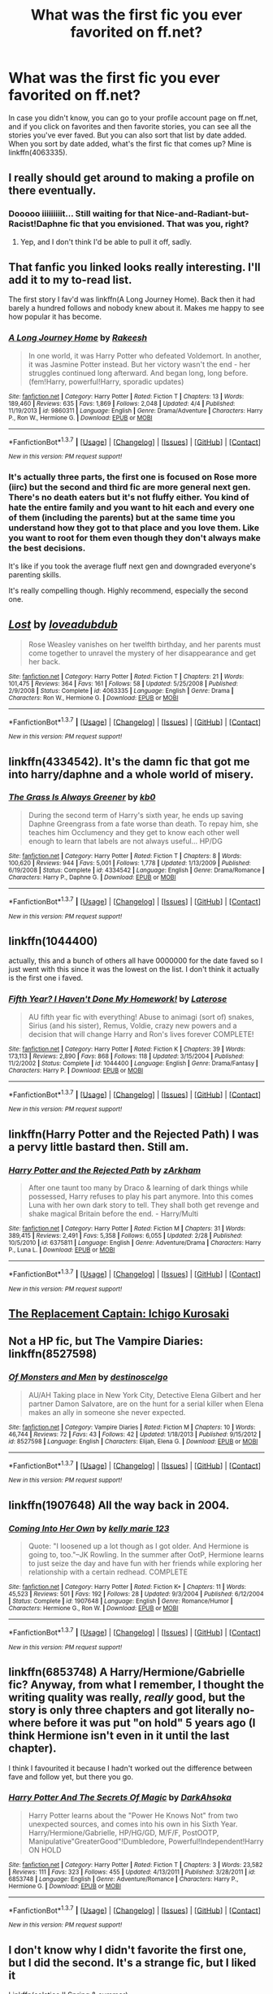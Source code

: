 #+TITLE: What was the first fic you ever favorited on ff.net?

* What was the first fic you ever favorited on ff.net?
:PROPERTIES:
:Author: mfsy
:Score: 7
:DateUnix: 1460094891.0
:DateShort: 2016-Apr-08
:FlairText: Discussion
:END:
In case you didn't know, you can go to your profile account page on ff.net, and if you click on favorites and then favorite stories, you can see all the stories you've ever faved. But you can also sort that list by date added. When you sort by date added, what's the first fic that comes up? Mine is linkffn(4063335).


** I really should get around to making a profile on there eventually.
:PROPERTIES:
:Author: yarglethatblargle
:Score: 8
:DateUnix: 1460098220.0
:DateShort: 2016-Apr-08
:END:

*** Dooooo iiiiiiiiit... Still waiting for that Nice-and-Radiant-but-Racist!Daphne fic that you envisioned. That was you, right?
:PROPERTIES:
:Author: Ihateseatbelts
:Score: 4
:DateUnix: 1460139059.0
:DateShort: 2016-Apr-08
:END:

**** Yep, and I don't think I'd be able to pull it off, sadly.
:PROPERTIES:
:Author: yarglethatblargle
:Score: 1
:DateUnix: 1460147713.0
:DateShort: 2016-Apr-09
:END:


** That fanfic you linked looks really interesting. I'll add it to my to-read list.

The first story I fav'd was linkffn(A Long Journey Home). Back then it had barely a hundred follows and nobody knew about it. Makes me happy to see how popular it has become.
:PROPERTIES:
:Author: PsychoGeek
:Score: 3
:DateUnix: 1460105413.0
:DateShort: 2016-Apr-08
:END:

*** [[http://www.fanfiction.net/s/9860311/1/][*/A Long Journey Home/*]] by [[https://www.fanfiction.net/u/236698/Rakeesh][/Rakeesh/]]

#+begin_quote
  In one world, it was Harry Potter who defeated Voldemort. In another, it was Jasmine Potter instead. But her victory wasn't the end - her struggles continued long afterward. And began long, long before. (fem!Harry, powerful!Harry, sporadic updates)
#+end_quote

^{/Site/: [[http://www.fanfiction.net/][fanfiction.net]] *|* /Category/: Harry Potter *|* /Rated/: Fiction T *|* /Chapters/: 13 *|* /Words/: 189,460 *|* /Reviews/: 635 *|* /Favs/: 1,869 *|* /Follows/: 2,048 *|* /Updated/: 4/4 *|* /Published/: 11/19/2013 *|* /id/: 9860311 *|* /Language/: English *|* /Genre/: Drama/Adventure *|* /Characters/: Harry P., Ron W., Hermione G. *|* /Download/: [[http://www.p0ody-files.com/ff_to_ebook/ffn-bot/index.php?id=9860311&source=ff&filetype=epub][EPUB]] or [[http://www.p0ody-files.com/ff_to_ebook/ffn-bot/index.php?id=9860311&source=ff&filetype=mobi][MOBI]]}

--------------

*FanfictionBot*^{1.3.7} *|* [[[https://github.com/tusing/reddit-ffn-bot/wiki/Usage][Usage]]] | [[[https://github.com/tusing/reddit-ffn-bot/wiki/Changelog][Changelog]]] | [[[https://github.com/tusing/reddit-ffn-bot/issues/][Issues]]] | [[[https://github.com/tusing/reddit-ffn-bot/][GitHub]]] | [[[https://www.reddit.com/message/compose?to=%2Fu%2Ftusing][Contact]]]

^{/New in this version: PM request support!/}
:PROPERTIES:
:Author: FanfictionBot
:Score: 2
:DateUnix: 1460105436.0
:DateShort: 2016-Apr-08
:END:


*** It's actually three parts, the first one is focused on Rose more (iirc) but the second and third fic are more general next gen. There's no death eaters but it's not fluffy either. You kind of hate the entire family and you want to hit each and every one of them (including the parents) but at the same time you understand how they got to that place and you love them. Like you want to root for them even though they don't always make the best decisions.

It's like if you took the average fluff next gen and downgraded everyone's parenting skills.

It's really compelling though. Highly recommend, especially the second one.
:PROPERTIES:
:Author: mfsy
:Score: 1
:DateUnix: 1460157837.0
:DateShort: 2016-Apr-09
:END:


** [[http://www.fanfiction.net/s/4063335/1/][*/Lost/*]] by [[https://www.fanfiction.net/u/1347935/loveadubdub][/loveadubdub/]]

#+begin_quote
  Rose Weasley vanishes on her twelfth birthday, and her parents must come together to unravel the mystery of her disappearance and get her back.
#+end_quote

^{/Site/: [[http://www.fanfiction.net/][fanfiction.net]] *|* /Category/: Harry Potter *|* /Rated/: Fiction T *|* /Chapters/: 21 *|* /Words/: 101,475 *|* /Reviews/: 364 *|* /Favs/: 161 *|* /Follows/: 58 *|* /Updated/: 5/25/2008 *|* /Published/: 2/9/2008 *|* /Status/: Complete *|* /id/: 4063335 *|* /Language/: English *|* /Genre/: Drama *|* /Characters/: Ron W., Hermione G. *|* /Download/: [[http://www.p0ody-files.com/ff_to_ebook/ffn-bot/index.php?id=4063335&source=ff&filetype=epub][EPUB]] or [[http://www.p0ody-files.com/ff_to_ebook/ffn-bot/index.php?id=4063335&source=ff&filetype=mobi][MOBI]]}

--------------

*FanfictionBot*^{1.3.7} *|* [[[https://github.com/tusing/reddit-ffn-bot/wiki/Usage][Usage]]] | [[[https://github.com/tusing/reddit-ffn-bot/wiki/Changelog][Changelog]]] | [[[https://github.com/tusing/reddit-ffn-bot/issues/][Issues]]] | [[[https://github.com/tusing/reddit-ffn-bot/][GitHub]]] | [[[https://www.reddit.com/message/compose?to=%2Fu%2Ftusing][Contact]]]

^{/New in this version: PM request support!/}
:PROPERTIES:
:Author: FanfictionBot
:Score: 2
:DateUnix: 1460094946.0
:DateShort: 2016-Apr-08
:END:


** linkffn(4334542). It's the damn fic that got me into harry/daphne and a whole world of misery.
:PROPERTIES:
:Author: Lord_Anarchy
:Score: 2
:DateUnix: 1460136514.0
:DateShort: 2016-Apr-08
:END:

*** [[http://www.fanfiction.net/s/4334542/1/][*/The Grass Is Always Greener/*]] by [[https://www.fanfiction.net/u/1251524/kb0][/kb0/]]

#+begin_quote
  During the second term of Harry's sixth year, he ends up saving Daphne Greengrass from a fate worse than death. To repay him, she teaches him Occlumency and they get to know each other well enough to learn that labels are not always useful... HP/DG
#+end_quote

^{/Site/: [[http://www.fanfiction.net/][fanfiction.net]] *|* /Category/: Harry Potter *|* /Rated/: Fiction T *|* /Chapters/: 8 *|* /Words/: 100,620 *|* /Reviews/: 944 *|* /Favs/: 5,001 *|* /Follows/: 1,778 *|* /Updated/: 1/13/2009 *|* /Published/: 6/19/2008 *|* /Status/: Complete *|* /id/: 4334542 *|* /Language/: English *|* /Genre/: Drama/Romance *|* /Characters/: Harry P., Daphne G. *|* /Download/: [[http://www.p0ody-files.com/ff_to_ebook/ffn-bot/index.php?id=4334542&source=ff&filetype=epub][EPUB]] or [[http://www.p0ody-files.com/ff_to_ebook/ffn-bot/index.php?id=4334542&source=ff&filetype=mobi][MOBI]]}

--------------

*FanfictionBot*^{1.3.7} *|* [[[https://github.com/tusing/reddit-ffn-bot/wiki/Usage][Usage]]] | [[[https://github.com/tusing/reddit-ffn-bot/wiki/Changelog][Changelog]]] | [[[https://github.com/tusing/reddit-ffn-bot/issues/][Issues]]] | [[[https://github.com/tusing/reddit-ffn-bot/][GitHub]]] | [[[https://www.reddit.com/message/compose?to=%2Fu%2Ftusing][Contact]]]

^{/New in this version: PM request support!/}
:PROPERTIES:
:Author: FanfictionBot
:Score: 1
:DateUnix: 1460136560.0
:DateShort: 2016-Apr-08
:END:


** linkffn(1044400)

actually, this and a bunch of others all have 0000000 for the date faved so I just went with this since it was the lowest on the list. I don't think it actually is the first one i faved.
:PROPERTIES:
:Author: viol8er
:Score: 1
:DateUnix: 1460095335.0
:DateShort: 2016-Apr-08
:END:

*** [[http://www.fanfiction.net/s/1044400/1/][*/Fifth Year? I Haven't Done My Homework!/*]] by [[https://www.fanfiction.net/u/261420/Laterose][/Laterose/]]

#+begin_quote
  AU fifth year fic with everything! Abuse to animagi (sort of) snakes, Sirius (and his sister), Remus, Voldie, crazy new powers and a decision that will change Harry and Ron's lives forever COMPLETE!
#+end_quote

^{/Site/: [[http://www.fanfiction.net/][fanfiction.net]] *|* /Category/: Harry Potter *|* /Rated/: Fiction K *|* /Chapters/: 39 *|* /Words/: 173,113 *|* /Reviews/: 2,890 *|* /Favs/: 868 *|* /Follows/: 118 *|* /Updated/: 3/15/2004 *|* /Published/: 11/2/2002 *|* /Status/: Complete *|* /id/: 1044400 *|* /Language/: English *|* /Genre/: Drama/Fantasy *|* /Characters/: Harry P. *|* /Download/: [[http://www.p0ody-files.com/ff_to_ebook/ffn-bot/index.php?id=1044400&source=ff&filetype=epub][EPUB]] or [[http://www.p0ody-files.com/ff_to_ebook/ffn-bot/index.php?id=1044400&source=ff&filetype=mobi][MOBI]]}

--------------

*FanfictionBot*^{1.3.7} *|* [[[https://github.com/tusing/reddit-ffn-bot/wiki/Usage][Usage]]] | [[[https://github.com/tusing/reddit-ffn-bot/wiki/Changelog][Changelog]]] | [[[https://github.com/tusing/reddit-ffn-bot/issues/][Issues]]] | [[[https://github.com/tusing/reddit-ffn-bot/][GitHub]]] | [[[https://www.reddit.com/message/compose?to=%2Fu%2Ftusing][Contact]]]

^{/New in this version: PM request support!/}
:PROPERTIES:
:Author: FanfictionBot
:Score: 1
:DateUnix: 1460095396.0
:DateShort: 2016-Apr-08
:END:


** linkffn(Harry Potter and the Rejected Path) I was a pervy little bastard then. Still am.
:PROPERTIES:
:Author: Averant
:Score: 1
:DateUnix: 1460096348.0
:DateShort: 2016-Apr-08
:END:

*** [[http://www.fanfiction.net/s/6375811/1/][*/Harry Potter and the Rejected Path/*]] by [[https://www.fanfiction.net/u/2290086/zArkham][/zArkham/]]

#+begin_quote
  After one taunt too many by Draco & learning of dark things while possessed, Harry refuses to play his part anymore. Into this comes Luna with her own dark story to tell. They shall both get revenge and shake magical Britain before the end. - Harry/Multi
#+end_quote

^{/Site/: [[http://www.fanfiction.net/][fanfiction.net]] *|* /Category/: Harry Potter *|* /Rated/: Fiction M *|* /Chapters/: 31 *|* /Words/: 389,415 *|* /Reviews/: 2,491 *|* /Favs/: 5,358 *|* /Follows/: 6,055 *|* /Updated/: 2/28 *|* /Published/: 10/5/2010 *|* /id/: 6375811 *|* /Language/: English *|* /Genre/: Adventure/Drama *|* /Characters/: Harry P., Luna L. *|* /Download/: [[http://www.p0ody-files.com/ff_to_ebook/ffn-bot/index.php?id=6375811&source=ff&filetype=epub][EPUB]] or [[http://www.p0ody-files.com/ff_to_ebook/ffn-bot/index.php?id=6375811&source=ff&filetype=mobi][MOBI]]}

--------------

*FanfictionBot*^{1.3.7} *|* [[[https://github.com/tusing/reddit-ffn-bot/wiki/Usage][Usage]]] | [[[https://github.com/tusing/reddit-ffn-bot/wiki/Changelog][Changelog]]] | [[[https://github.com/tusing/reddit-ffn-bot/issues/][Issues]]] | [[[https://github.com/tusing/reddit-ffn-bot/][GitHub]]] | [[[https://www.reddit.com/message/compose?to=%2Fu%2Ftusing][Contact]]]

^{/New in this version: PM request support!/}
:PROPERTIES:
:Author: FanfictionBot
:Score: 1
:DateUnix: 1460096361.0
:DateShort: 2016-Apr-08
:END:


** [[https://www.fanfiction.net/s/7237593/1/The-replacement-captain-Ichigo-Kurosaki][The Replacement Captain: Ichigo Kurosaki]]
:PROPERTIES:
:Author: onlytoask
:Score: 1
:DateUnix: 1460110386.0
:DateShort: 2016-Apr-08
:END:


** Not a HP fic, but The Vampire Diaries: linkffn(8527598)
:PROPERTIES:
:Author: InspirationMinuit
:Score: 1
:DateUnix: 1460120865.0
:DateShort: 2016-Apr-08
:END:

*** [[http://www.fanfiction.net/s/8527598/1/][*/Of Monsters and Men/*]] by [[https://www.fanfiction.net/u/3885819/destinoscelgo][/destinoscelgo/]]

#+begin_quote
  AU/AH Taking place in New York City, Detective Elena Gilbert and her partner Damon Salvatore, are on the hunt for a serial killer when Elena makes an ally in someone she never expected.
#+end_quote

^{/Site/: [[http://www.fanfiction.net/][fanfiction.net]] *|* /Category/: Vampire Diaries *|* /Rated/: Fiction M *|* /Chapters/: 10 *|* /Words/: 46,744 *|* /Reviews/: 72 *|* /Favs/: 43 *|* /Follows/: 42 *|* /Updated/: 1/18/2013 *|* /Published/: 9/15/2012 *|* /id/: 8527598 *|* /Language/: English *|* /Characters/: Elijah, Elena G. *|* /Download/: [[http://www.p0ody-files.com/ff_to_ebook/ffn-bot/index.php?id=8527598&source=ff&filetype=epub][EPUB]] or [[http://www.p0ody-files.com/ff_to_ebook/ffn-bot/index.php?id=8527598&source=ff&filetype=mobi][MOBI]]}

--------------

*FanfictionBot*^{1.3.7} *|* [[[https://github.com/tusing/reddit-ffn-bot/wiki/Usage][Usage]]] | [[[https://github.com/tusing/reddit-ffn-bot/wiki/Changelog][Changelog]]] | [[[https://github.com/tusing/reddit-ffn-bot/issues/][Issues]]] | [[[https://github.com/tusing/reddit-ffn-bot/][GitHub]]] | [[[https://www.reddit.com/message/compose?to=%2Fu%2Ftusing][Contact]]]

^{/New in this version: PM request support!/}
:PROPERTIES:
:Author: FanfictionBot
:Score: 1
:DateUnix: 1460120915.0
:DateShort: 2016-Apr-08
:END:


** linkffn(1907648) All the way back in 2004.
:PROPERTIES:
:Author: SoulxxBondz
:Score: 1
:DateUnix: 1460123768.0
:DateShort: 2016-Apr-08
:END:

*** [[http://www.fanfiction.net/s/1907648/1/][*/Coming Into Her Own/*]] by [[https://www.fanfiction.net/u/608264/kelly-marie-123][/kelly marie 123/]]

#+begin_quote
  Quote: "I loosened up a lot though as I got older. And Hermione is going to, too."--JK Rowling. In the summer after OotP, Hermione learns to just seize the day and have fun with her friends while exploring her relationship with a certain redhead. COMPLETE
#+end_quote

^{/Site/: [[http://www.fanfiction.net/][fanfiction.net]] *|* /Category/: Harry Potter *|* /Rated/: Fiction K+ *|* /Chapters/: 11 *|* /Words/: 45,523 *|* /Reviews/: 501 *|* /Favs/: 192 *|* /Follows/: 28 *|* /Updated/: 9/3/2004 *|* /Published/: 6/12/2004 *|* /Status/: Complete *|* /id/: 1907648 *|* /Language/: English *|* /Genre/: Romance/Humor *|* /Characters/: Hermione G., Ron W. *|* /Download/: [[http://www.p0ody-files.com/ff_to_ebook/ffn-bot/index.php?id=1907648&source=ff&filetype=epub][EPUB]] or [[http://www.p0ody-files.com/ff_to_ebook/ffn-bot/index.php?id=1907648&source=ff&filetype=mobi][MOBI]]}

--------------

*FanfictionBot*^{1.3.7} *|* [[[https://github.com/tusing/reddit-ffn-bot/wiki/Usage][Usage]]] | [[[https://github.com/tusing/reddit-ffn-bot/wiki/Changelog][Changelog]]] | [[[https://github.com/tusing/reddit-ffn-bot/issues/][Issues]]] | [[[https://github.com/tusing/reddit-ffn-bot/][GitHub]]] | [[[https://www.reddit.com/message/compose?to=%2Fu%2Ftusing][Contact]]]

^{/New in this version: PM request support!/}
:PROPERTIES:
:Author: FanfictionBot
:Score: 1
:DateUnix: 1460123796.0
:DateShort: 2016-Apr-08
:END:


** linkffn(6853748) A Harry/Hermione/Gabrielle fic? Anyway, from what I remember, I thought the writing quality was really, /really/ good, but the story is only three chapters and got literally no-where before it was put "on hold" 5 years ago (I think Hermione isn't even in it until the last chapter).

I think I favourited it because I hadn't worked out the difference between fave and follow yet, but there you go.
:PROPERTIES:
:Author: maxxie10
:Score: 1
:DateUnix: 1460126302.0
:DateShort: 2016-Apr-08
:END:

*** [[http://www.fanfiction.net/s/6853748/1/][*/Harry Potter And The Secrets Of Magic/*]] by [[https://www.fanfiction.net/u/2109007/DarkAhsoka][/DarkAhsoka/]]

#+begin_quote
  Harry Potter learns about the "Power He Knows Not" from two unexpected sources, and comes into his own in his Sixth Year. Harry/Hermione/Gabrielle, HP/HG/GD, M/F/F, PostOOTP, Manipulative"GreaterGood"!Dumbledore, Powerful!Independent!Harry ON HOLD
#+end_quote

^{/Site/: [[http://www.fanfiction.net/][fanfiction.net]] *|* /Category/: Harry Potter *|* /Rated/: Fiction T *|* /Chapters/: 3 *|* /Words/: 23,582 *|* /Reviews/: 111 *|* /Favs/: 323 *|* /Follows/: 455 *|* /Updated/: 4/13/2011 *|* /Published/: 3/28/2011 *|* /id/: 6853748 *|* /Language/: English *|* /Genre/: Adventure/Romance *|* /Characters/: Harry P., Hermione G. *|* /Download/: [[http://www.p0ody-files.com/ff_to_ebook/ffn-bot/index.php?id=6853748&source=ff&filetype=epub][EPUB]] or [[http://www.p0ody-files.com/ff_to_ebook/ffn-bot/index.php?id=6853748&source=ff&filetype=mobi][MOBI]]}

--------------

*FanfictionBot*^{1.3.7} *|* [[[https://github.com/tusing/reddit-ffn-bot/wiki/Usage][Usage]]] | [[[https://github.com/tusing/reddit-ffn-bot/wiki/Changelog][Changelog]]] | [[[https://github.com/tusing/reddit-ffn-bot/issues/][Issues]]] | [[[https://github.com/tusing/reddit-ffn-bot/][GitHub]]] | [[[https://www.reddit.com/message/compose?to=%2Fu%2Ftusing][Contact]]]

^{/New in this version: PM request support!/}
:PROPERTIES:
:Author: FanfictionBot
:Score: 1
:DateUnix: 1460126358.0
:DateShort: 2016-Apr-08
:END:


** I don't know why I didn't favorite the first one, but I did the second. It's a strange fic, but I liked it

Linkffn(solstice II Spring & summer)
:PROPERTIES:
:Author: 12th_companion
:Score: 1
:DateUnix: 1460127095.0
:DateShort: 2016-Apr-08
:END:

*** [[http://www.fanfiction.net/s/1837437/1/][*/Solstice II spring & summer/*]] by [[https://www.fanfiction.net/u/461168/samhaincat][/samhaincat/]]

#+begin_quote
  6th year, Harry develops an uncontrollable new power & performs an unforgivable. A terrible injury occurs as he and Draco are captured by Death Eaters, the injury leaves Harry devastatedDraco is severely traumatized. Snape & Tonks help. No Slash. Complete
#+end_quote

^{/Site/: [[http://www.fanfiction.net/][fanfiction.net]] *|* /Category/: Harry Potter *|* /Rated/: Fiction T *|* /Chapters/: 48 *|* /Words/: 187,226 *|* /Reviews/: 1,776 *|* /Favs/: 406 *|* /Follows/: 145 *|* /Updated/: 5/25/2006 *|* /Published/: 4/26/2004 *|* /Status/: Complete *|* /id/: 1837437 *|* /Language/: English *|* /Genre/: Angst/Romance *|* /Characters/: Harry P., Draco M. *|* /Download/: [[http://www.p0ody-files.com/ff_to_ebook/ffn-bot/index.php?id=1837437&source=ff&filetype=epub][EPUB]] or [[http://www.p0ody-files.com/ff_to_ebook/ffn-bot/index.php?id=1837437&source=ff&filetype=mobi][MOBI]]}

--------------

*FanfictionBot*^{1.3.7} *|* [[[https://github.com/tusing/reddit-ffn-bot/wiki/Usage][Usage]]] | [[[https://github.com/tusing/reddit-ffn-bot/wiki/Changelog][Changelog]]] | [[[https://github.com/tusing/reddit-ffn-bot/issues/][Issues]]] | [[[https://github.com/tusing/reddit-ffn-bot/][GitHub]]] | [[[https://www.reddit.com/message/compose?to=%2Fu%2Ftusing][Contact]]]

^{/New in this version: PM request support!/}
:PROPERTIES:
:Author: FanfictionBot
:Score: 1
:DateUnix: 1460127106.0
:DateShort: 2016-Apr-08
:END:


** I have fifteen listed with a blank [00-00-0000] Fav Added value, but the lowest on the sorted list is linkffn(Betrayed by kateydidnt).
:PROPERTIES:
:Author: wordhammer
:Score: 1
:DateUnix: 1460146738.0
:DateShort: 2016-Apr-09
:END:

*** [[http://www.fanfiction.net/s/1291535/1/][*/Betrayed/*]] by [[https://www.fanfiction.net/u/9744/kateydidnt][/kateydidnt/]]

#+begin_quote
  In his fifth year Harry Potter was framed for murder and sentenced to Azkaban. Ten years later his innocence is proven. What will Harry do? Written PreOotP. COMPLETE!
#+end_quote

^{/Site/: [[http://www.fanfiction.net/][fanfiction.net]] *|* /Category/: Harry Potter *|* /Rated/: Fiction K+ *|* /Chapters/: 26 *|* /Words/: 102,138 *|* /Reviews/: 3,855 *|* /Favs/: 6,148 *|* /Follows/: 1,349 *|* /Updated/: 7/15/2005 *|* /Published/: 4/1/2003 *|* /Status/: Complete *|* /id/: 1291535 *|* /Language/: English *|* /Genre/: Drama/Angst *|* /Characters/: Harry P. *|* /Download/: [[http://www.p0ody-files.com/ff_to_ebook/ffn-bot/index.php?id=1291535&source=ff&filetype=epub][EPUB]] or [[http://www.p0ody-files.com/ff_to_ebook/ffn-bot/index.php?id=1291535&source=ff&filetype=mobi][MOBI]]}

--------------

*FanfictionBot*^{1.3.7} *|* [[[https://github.com/tusing/reddit-ffn-bot/wiki/Usage][Usage]]] | [[[https://github.com/tusing/reddit-ffn-bot/wiki/Changelog][Changelog]]] | [[[https://github.com/tusing/reddit-ffn-bot/issues/][Issues]]] | [[[https://github.com/tusing/reddit-ffn-bot/][GitHub]]] | [[[https://www.reddit.com/message/compose?to=%2Fu%2Ftusing][Contact]]]

^{/New in this version: PM request support!/}
:PROPERTIES:
:Author: FanfictionBot
:Score: 1
:DateUnix: 1460146810.0
:DateShort: 2016-Apr-09
:END:


** linkffn(Lily and the Art of Being Sisyphus). It was the first story I liked that I actually caught before it finished/was abandoned, so I made an account to favorite and like it. I'd been reading for at least a year before that, though, and I don't remember what initially drew me into the fanficdom.
:PROPERTIES:
:Author: TychoTyrannosaurus
:Score: 1
:DateUnix: 1460151941.0
:DateShort: 2016-Apr-09
:END:

*** [[http://www.fanfiction.net/s/9911469/1/][*/Lily and the Art of Being Sisyphus/*]] by [[https://www.fanfiction.net/u/1318815/The-Carnivorous-Muffin][/The Carnivorous Muffin/]]

#+begin_quote
  Lily is not quite a normal little girl. The Dursleys always say she's a freak just like her freakish parents, her uncle Death seems to be convinced she's the grim reaper, and her ever political and invisible best friend Wizard Lenin just thinks she should take over the world. On top of all that the secret society of wizards think she's Jesus. AU female!Harry among other things.
#+end_quote

^{/Site/: [[http://www.fanfiction.net/][fanfiction.net]] *|* /Category/: Harry Potter *|* /Rated/: Fiction T *|* /Chapters/: 37 *|* /Words/: 217,766 *|* /Reviews/: 3,003 *|* /Favs/: 4,042 *|* /Follows/: 4,178 *|* /Updated/: 2/28 *|* /Published/: 12/8/2013 *|* /id/: 9911469 *|* /Language/: English *|* /Genre/: Humor/Fantasy *|* /Characters/: <Harry P., Tom R. Jr.> *|* /Download/: [[http://www.p0ody-files.com/ff_to_ebook/ffn-bot/index.php?id=9911469&source=ff&filetype=epub][EPUB]] or [[http://www.p0ody-files.com/ff_to_ebook/ffn-bot/index.php?id=9911469&source=ff&filetype=mobi][MOBI]]}

--------------

*FanfictionBot*^{1.3.7} *|* [[[https://github.com/tusing/reddit-ffn-bot/wiki/Usage][Usage]]] | [[[https://github.com/tusing/reddit-ffn-bot/wiki/Changelog][Changelog]]] | [[[https://github.com/tusing/reddit-ffn-bot/issues/][Issues]]] | [[[https://github.com/tusing/reddit-ffn-bot/][GitHub]]] | [[[https://www.reddit.com/message/compose?to=%2Fu%2Ftusing][Contact]]]

^{/New in this version: PM request support!/}
:PROPERTIES:
:Author: FanfictionBot
:Score: 1
:DateUnix: 1460151972.0
:DateShort: 2016-Apr-09
:END:


** linkffn(1260679). I still really like this one too.
:PROPERTIES:
:Author: nqeron
:Score: 1
:DateUnix: 1460152730.0
:DateShort: 2016-Apr-09
:END:

*** [[http://www.fanfiction.net/s/1260679/1/][*/Realizations/*]] by [[https://www.fanfiction.net/u/352362/Wishweaver][/Wishweaver/]]

#+begin_quote
  Harry returns to Privet Drive after 4th year and finds it...empty! What do you do when you can't go to your friends for help? Additional Story Notes FYI: a. AU Summer before Fifth Year Fic, b. Not particularly fast paced.
#+end_quote

^{/Site/: [[http://www.fanfiction.net/][fanfiction.net]] *|* /Category/: Harry Potter *|* /Rated/: Fiction K+ *|* /Chapters/: 36 *|* /Words/: 264,047 *|* /Reviews/: 8,649 *|* /Favs/: 10,829 *|* /Follows/: 8,198 *|* /Updated/: 11/16/2010 *|* /Published/: 3/6/2003 *|* /id/: 1260679 *|* /Language/: English *|* /Genre/: Drama *|* /Characters/: Harry P. *|* /Download/: [[http://www.p0ody-files.com/ff_to_ebook/ffn-bot/index.php?id=1260679&source=ff&filetype=epub][EPUB]] or [[http://www.p0ody-files.com/ff_to_ebook/ffn-bot/index.php?id=1260679&source=ff&filetype=mobi][MOBI]]}

--------------

*FanfictionBot*^{1.3.7} *|* [[[https://github.com/tusing/reddit-ffn-bot/wiki/Usage][Usage]]] | [[[https://github.com/tusing/reddit-ffn-bot/wiki/Changelog][Changelog]]] | [[[https://github.com/tusing/reddit-ffn-bot/issues/][Issues]]] | [[[https://github.com/tusing/reddit-ffn-bot/][GitHub]]] | [[[https://www.reddit.com/message/compose?to=%2Fu%2Ftusing][Contact]]]

^{/New in this version: PM request support!/}
:PROPERTIES:
:Author: FanfictionBot
:Score: 1
:DateUnix: 1460152780.0
:DateShort: 2016-Apr-09
:END:


** Mine is linkffn(5306091)

The only other fic I have favourited is linkffn(2529586) which is still one of my absolute favourite fics.
:PROPERTIES:
:Author: droopysocks
:Score: 1
:DateUnix: 1460154790.0
:DateShort: 2016-Apr-09
:END:

*** [[http://www.fanfiction.net/s/5306091/1/][*/Arcane Academy/*]] by [[https://www.fanfiction.net/u/1056967/ame3565][/ame3565/]]

#+begin_quote
  With Sirius' recent death, Harry's summer has a hellish start. The Dursley's abuse turns deadly, and Dumbledore does nothing to save him. Will he survive for another year of school, and will he even want to go back to Hogwarts at all? Slash, M/M/M/M, OMC/Hary, m-preg
#+end_quote

^{/Site/: [[http://www.fanfiction.net/][fanfiction.net]] *|* /Category/: Harry Potter *|* /Rated/: Fiction M *|* /Chapters/: 28 *|* /Words/: 136,546 *|* /Reviews/: 3,991 *|* /Favs/: 6,554 *|* /Follows/: 6,990 *|* /Updated/: 10/7/2014 *|* /Published/: 8/16/2009 *|* /id/: 5306091 *|* /Language/: English *|* /Genre/: Fantasy/Romance *|* /Characters/: Harry P., OC *|* /Download/: [[http://www.p0ody-files.com/ff_to_ebook/ffn-bot/index.php?id=5306091&source=ff&filetype=epub][EPUB]] or [[http://www.p0ody-files.com/ff_to_ebook/ffn-bot/index.php?id=5306091&source=ff&filetype=mobi][MOBI]]}

--------------

[[http://www.fanfiction.net/s/2529586/1/][*/Broken Mind, Fractured Soul/*]] by [[https://www.fanfiction.net/u/747438/SensiblyTainted][/SensiblyTainted/]]

#+begin_quote
  What if there was a darker truth hidden in Harry's story? Summer before third year, Harry begins to question his memory blanks. What happens when he finds himself before Snape for help? includes mentor Severus, MPD, child abuse, protective Remus
#+end_quote

^{/Site/: [[http://www.fanfiction.net/][fanfiction.net]] *|* /Category/: Harry Potter *|* /Rated/: Fiction M *|* /Chapters/: 54 *|* /Words/: 398,081 *|* /Reviews/: 3,864 *|* /Favs/: 4,217 *|* /Follows/: 1,337 *|* /Updated/: 5/11/2015 *|* /Published/: 8/11/2005 *|* /Status/: Complete *|* /id/: 2529586 *|* /Language/: English *|* /Genre/: Angst/Drama *|* /Characters/: Harry P., Severus S. *|* /Download/: [[http://www.p0ody-files.com/ff_to_ebook/ffn-bot/index.php?id=2529586&source=ff&filetype=epub][EPUB]] or [[http://www.p0ody-files.com/ff_to_ebook/ffn-bot/index.php?id=2529586&source=ff&filetype=mobi][MOBI]]}

--------------

*FanfictionBot*^{1.3.7} *|* [[[https://github.com/tusing/reddit-ffn-bot/wiki/Usage][Usage]]] | [[[https://github.com/tusing/reddit-ffn-bot/wiki/Changelog][Changelog]]] | [[[https://github.com/tusing/reddit-ffn-bot/issues/][Issues]]] | [[[https://github.com/tusing/reddit-ffn-bot/][GitHub]]] | [[[https://www.reddit.com/message/compose?to=%2Fu%2Ftusing][Contact]]]

^{/New in this version: PM request support!/}
:PROPERTIES:
:Author: FanfictionBot
:Score: 1
:DateUnix: 1460154854.0
:DateShort: 2016-Apr-09
:END:


** The first fic I ever favorited was linkffn(Harry Potter and the Nightmares of Futures Past by S'Tarkan), followed in short order by linkffn(Free Life by fake a smile; On the Way to Greatness by mira mirth)
:PROPERTIES:
:Author: MeijiHao
:Score: 1
:DateUnix: 1460155555.0
:DateShort: 2016-Apr-09
:END:

*** [[http://www.fanfiction.net/s/2636963/1/][*/Harry Potter and the Nightmares of Futures Past/*]] by [[https://www.fanfiction.net/u/884184/S-TarKan][/S'TarKan/]]

#+begin_quote
  The war is over. Too bad no one is left to celebrate. Harry makes a desperate plan to go back in time, even though it means returning Voldemort to life. Now an 11 year old Harry with 30 year old memories is starting Hogwarts. Can he get it right?
#+end_quote

^{/Site/: [[http://www.fanfiction.net/][fanfiction.net]] *|* /Category/: Harry Potter *|* /Rated/: Fiction T *|* /Chapters/: 42 *|* /Words/: 419,605 *|* /Reviews/: 14,246 *|* /Favs/: 19,366 *|* /Follows/: 18,860 *|* /Updated/: 9/8/2015 *|* /Published/: 10/28/2005 *|* /id/: 2636963 *|* /Language/: English *|* /Genre/: Adventure/Romance *|* /Characters/: Harry P., Ginny W. *|* /Download/: [[http://www.p0ody-files.com/ff_to_ebook/ffn-bot/index.php?id=2636963&source=ff&filetype=epub][EPUB]] or [[http://www.p0ody-files.com/ff_to_ebook/ffn-bot/index.php?id=2636963&source=ff&filetype=mobi][MOBI]]}

--------------

[[http://www.fanfiction.net/s/4745329/1/][*/On the Way to Greatness/*]] by [[https://www.fanfiction.net/u/1541187/mira-mirth][/mira mirth/]]

#+begin_quote
  As per the Hat's decision, Harry gets Sorted into Slytherin upon his arrival in Hogwarts---and suddenly, the future isn't what it used to be.
#+end_quote

^{/Site/: [[http://www.fanfiction.net/][fanfiction.net]] *|* /Category/: Harry Potter *|* /Rated/: Fiction M *|* /Chapters/: 20 *|* /Words/: 232,797 *|* /Reviews/: 3,359 *|* /Favs/: 8,500 *|* /Follows/: 9,766 *|* /Updated/: 9/4/2014 *|* /Published/: 12/26/2008 *|* /id/: 4745329 *|* /Language/: English *|* /Characters/: Harry P. *|* /Download/: [[http://www.p0ody-files.com/ff_to_ebook/ffn-bot/index.php?id=4745329&source=ff&filetype=epub][EPUB]] or [[http://www.p0ody-files.com/ff_to_ebook/ffn-bot/index.php?id=4745329&source=ff&filetype=mobi][MOBI]]}

--------------

[[http://www.fanfiction.net/s/4924075/1/][*/Free Life/*]] by [[https://www.fanfiction.net/u/1049281/fake-a-smile][/fake a smile/]]

#+begin_quote
  Sequel to Taking Control. Harry starts taking the fight to the Death Eaters as the Order members are forced to make some very difficult decisions. Will Dumbledore see the benefit of working with Harry or continue to try to keep him out of the war?
#+end_quote

^{/Site/: [[http://www.fanfiction.net/][fanfiction.net]] *|* /Category/: Harry Potter *|* /Rated/: Fiction M *|* /Chapters/: 6 *|* /Words/: 72,568 *|* /Reviews/: 923 *|* /Favs/: 2,483 *|* /Follows/: 3,076 *|* /Updated/: 10/16/2011 *|* /Published/: 3/15/2009 *|* /id/: 4924075 *|* /Language/: English *|* /Characters/: Harry P., Ginny W. *|* /Download/: [[http://www.p0ody-files.com/ff_to_ebook/ffn-bot/index.php?id=4924075&source=ff&filetype=epub][EPUB]] or [[http://www.p0ody-files.com/ff_to_ebook/ffn-bot/index.php?id=4924075&source=ff&filetype=mobi][MOBI]]}

--------------

*FanfictionBot*^{1.3.7} *|* [[[https://github.com/tusing/reddit-ffn-bot/wiki/Usage][Usage]]] | [[[https://github.com/tusing/reddit-ffn-bot/wiki/Changelog][Changelog]]] | [[[https://github.com/tusing/reddit-ffn-bot/issues/][Issues]]] | [[[https://github.com/tusing/reddit-ffn-bot/][GitHub]]] | [[[https://www.reddit.com/message/compose?to=%2Fu%2Ftusing][Contact]]]

^{/New in this version: PM request support!/}
:PROPERTIES:
:Author: FanfictionBot
:Score: 1
:DateUnix: 1460155619.0
:DateShort: 2016-Apr-09
:END:


** Same as many people I've got a ton with the 00-00-0000 dates, but the very last entry on the last page is linkffn(Betrayal by Neurotica). I absolutely loved Neurotica's stories and universe so it could be right. One of the earlier fics I remember anyway.
:PROPERTIES:
:Author: raged_crustacean
:Score: 1
:DateUnix: 1460159468.0
:DateShort: 2016-Apr-09
:END:


** [[https://www.fanfiction.net/s/1594791/1/Backwards-Compatible]] in 2005
:PROPERTIES:
:Author: sfjoellen
:Score: 1
:DateUnix: 1460171413.0
:DateShort: 2016-Apr-09
:END:


** linkffn(that potter slash) was, and still am a fuckin loser
:PROPERTIES:
:Author: macdennischardee
:Score: 1
:DateUnix: 1460174804.0
:DateShort: 2016-Apr-09
:END:

*** [[http://www.fanfiction.net/s/529190/1/][*/That Potter Slash/*]] by [[https://www.fanfiction.net/u/148660/Minerva-McTabby][/Minerva McTabby/]]

#+begin_quote
  Green Eggs and Ham parody. 'Nuff said. Slash Warning should be redundant, really.
#+end_quote

^{/Site/: [[http://www.fanfiction.net/][fanfiction.net]] *|* /Category/: Harry Potter *|* /Rated/: Fiction M *|* /Words/: 859 *|* /Reviews/: 472 *|* /Favs/: 524 *|* /Follows/: 40 *|* /Published/: 1/3/2002 *|* /Status/: Complete *|* /id/: 529190 *|* /Language/: English *|* /Genre/: Parody/Humor *|* /Download/: [[http://www.p0ody-files.com/ff_to_ebook/ffn-bot/index.php?id=529190&source=ff&filetype=epub][EPUB]] or [[http://www.p0ody-files.com/ff_to_ebook/ffn-bot/index.php?id=529190&source=ff&filetype=mobi][MOBI]]}

--------------

*FanfictionBot*^{1.3.7} *|* [[[https://github.com/tusing/reddit-ffn-bot/wiki/Usage][Usage]]] | [[[https://github.com/tusing/reddit-ffn-bot/wiki/Changelog][Changelog]]] | [[[https://github.com/tusing/reddit-ffn-bot/issues/][Issues]]] | [[[https://github.com/tusing/reddit-ffn-bot/][GitHub]]] | [[[https://www.reddit.com/message/compose?to=%2Fu%2Ftusing][Contact]]]

^{/New in this version: PM request support!/}
:PROPERTIES:
:Author: FanfictionBot
:Score: 1
:DateUnix: 1460174874.0
:DateShort: 2016-Apr-09
:END:


** Mine was linkffn(A Butterfly Effect). That sure is a strong start. If you haven't read it, it's a fem!Harry but with a tone as mature and dark as the last books from the beggining. The author's version of Quirell is legitimately terrifying. Quite a bit on the long side, but a must read to my mind.
:PROPERTIES:
:Author: Elessargreystone
:Score: 1
:DateUnix: 1460189708.0
:DateShort: 2016-Apr-09
:END:

*** [[http://www.fanfiction.net/s/6008512/1/][*/A Butterfly Effect/*]] by [[https://www.fanfiction.net/u/468338/SlyGoddess][/SlyGoddess/]]

#+begin_quote
  A simple choice: today or tomorrow? Conceived a day earlier, a heroine, not a hero, is born. With every step, with every waking breath, Harriet Lily Potter rewrites history. But is the world truly ready to be rewritten? Does Ginny Weasley fully comprehend what it might mean to befriend this lonely, love-starved girl? - Femslash&Het - H/G main - Full summary inside -BACK FROM HIATUS
#+end_quote

^{/Site/: [[http://www.fanfiction.net/][fanfiction.net]] *|* /Category/: Harry Potter *|* /Rated/: Fiction M *|* /Chapters/: 28 *|* /Words/: 450,130 *|* /Reviews/: 1,391 *|* /Favs/: 1,268 *|* /Follows/: 1,397 *|* /Updated/: 2/20/2013 *|* /Published/: 5/29/2010 *|* /id/: 6008512 *|* /Language/: English *|* /Genre/: Adventure/Romance *|* /Characters/: Harry P., Ginny W. *|* /Download/: [[http://www.p0ody-files.com/ff_to_ebook/ffn-bot/index.php?id=6008512&source=ff&filetype=epub][EPUB]] or [[http://www.p0ody-files.com/ff_to_ebook/ffn-bot/index.php?id=6008512&source=ff&filetype=mobi][MOBI]]}

--------------

*FanfictionBot*^{1.3.7} *|* [[[https://github.com/tusing/reddit-ffn-bot/wiki/Usage][Usage]]] | [[[https://github.com/tusing/reddit-ffn-bot/wiki/Changelog][Changelog]]] | [[[https://github.com/tusing/reddit-ffn-bot/issues/][Issues]]] | [[[https://github.com/tusing/reddit-ffn-bot/][GitHub]]] | [[[https://www.reddit.com/message/compose?to=%2Fu%2Ftusing][Contact]]]

^{/New in this version: PM request support!/}
:PROPERTIES:
:Author: FanfictionBot
:Score: 1
:DateUnix: 1460189755.0
:DateShort: 2016-Apr-09
:END:


** linkffn(Telling Him by scorsby). A great-quality R/S fic from when I was more interested in R/S.
:PROPERTIES:
:Author: Karinta
:Score: 1
:DateUnix: 1460210125.0
:DateShort: 2016-Apr-09
:END:

*** [[http://www.fanfiction.net/s/7227825/1/][*/Telling Him/*]] by [[https://www.fanfiction.net/u/1477932/scorsby][/scorsby/]]

#+begin_quote
  Remus had to stop avoiding the problem or the problem was just going to get bigger and bigger and THAT was a disturbing thought.
#+end_quote

^{/Site/: [[http://www.fanfiction.net/][fanfiction.net]] *|* /Category/: Harry Potter *|* /Rated/: Fiction M *|* /Chapters/: 3 *|* /Words/: 5,526 *|* /Reviews/: 21 *|* /Favs/: 32 *|* /Follows/: 19 *|* /Updated/: 10/21/2012 *|* /Published/: 7/28/2011 *|* /Status/: Complete *|* /id/: 7227825 *|* /Language/: English *|* /Genre/: Romance/Humor *|* /Characters/: Sirius B., Remus L. *|* /Download/: [[http://www.p0ody-files.com/ff_to_ebook/ffn-bot/index.php?id=7227825&source=ff&filetype=epub][EPUB]] or [[http://www.p0ody-files.com/ff_to_ebook/ffn-bot/index.php?id=7227825&source=ff&filetype=mobi][MOBI]]}

--------------

*FanfictionBot*^{1.3.7} *|* [[[https://github.com/tusing/reddit-ffn-bot/wiki/Usage][Usage]]] | [[[https://github.com/tusing/reddit-ffn-bot/wiki/Changelog][Changelog]]] | [[[https://github.com/tusing/reddit-ffn-bot/issues/][Issues]]] | [[[https://github.com/tusing/reddit-ffn-bot/][GitHub]]] | [[[https://www.reddit.com/message/compose?to=%2Fu%2Ftusing][Contact]]]

^{/New in this version: PM request support!/}
:PROPERTIES:
:Author: FanfictionBot
:Score: 1
:DateUnix: 1460210137.0
:DateShort: 2016-Apr-09
:END:


** My oldest is actually a Supernatural fic, Strangers and Angels. And I still love it, even though I stopped watching the show 3 years ago.
:PROPERTIES:
:Author: t1mepiece
:Score: 1
:DateUnix: 1460252887.0
:DateShort: 2016-Apr-10
:END:


** linkffn(4745329)
:PROPERTIES:
:Author: shadeslyar
:Score: 1
:DateUnix: 1461023650.0
:DateShort: 2016-Apr-19
:END:
